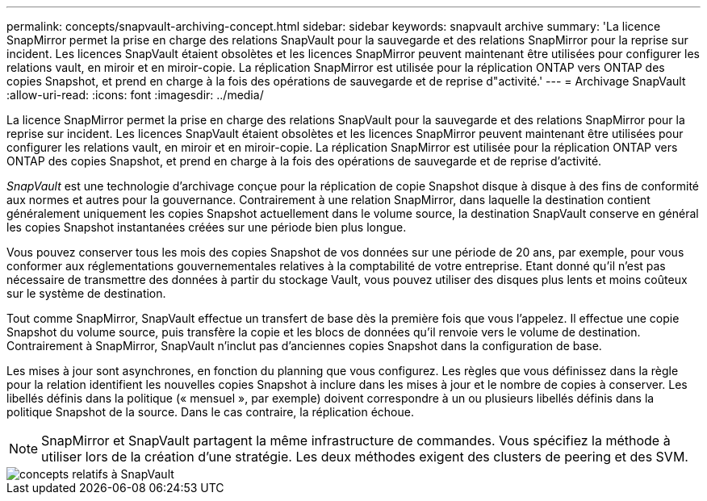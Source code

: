 ---
permalink: concepts/snapvault-archiving-concept.html 
sidebar: sidebar 
keywords: snapvault archive 
summary: 'La licence SnapMirror permet la prise en charge des relations SnapVault pour la sauvegarde et des relations SnapMirror pour la reprise sur incident. Les licences SnapVault étaient obsolètes et les licences SnapMirror peuvent maintenant être utilisées pour configurer les relations vault, en miroir et en miroir-copie. La réplication SnapMirror est utilisée pour la réplication ONTAP vers ONTAP des copies Snapshot, et prend en charge à la fois des opérations de sauvegarde et de reprise d"activité.' 
---
= Archivage SnapVault
:allow-uri-read: 
:icons: font
:imagesdir: ../media/


[role="lead"]
La licence SnapMirror permet la prise en charge des relations SnapVault pour la sauvegarde et des relations SnapMirror pour la reprise sur incident. Les licences SnapVault étaient obsolètes et les licences SnapMirror peuvent maintenant être utilisées pour configurer les relations vault, en miroir et en miroir-copie. La réplication SnapMirror est utilisée pour la réplication ONTAP vers ONTAP des copies Snapshot, et prend en charge à la fois des opérations de sauvegarde et de reprise d'activité.

_SnapVault_ est une technologie d'archivage conçue pour la réplication de copie Snapshot disque à disque à des fins de conformité aux normes et autres pour la gouvernance. Contrairement à une relation SnapMirror, dans laquelle la destination contient généralement uniquement les copies Snapshot actuellement dans le volume source, la destination SnapVault conserve en général les copies Snapshot instantanées créées sur une période bien plus longue.

Vous pouvez conserver tous les mois des copies Snapshot de vos données sur une période de 20 ans, par exemple, pour vous conformer aux réglementations gouvernementales relatives à la comptabilité de votre entreprise. Etant donné qu'il n'est pas nécessaire de transmettre des données à partir du stockage Vault, vous pouvez utiliser des disques plus lents et moins coûteux sur le système de destination.

Tout comme SnapMirror, SnapVault effectue un transfert de base dès la première fois que vous l'appelez. Il effectue une copie Snapshot du volume source, puis transfère la copie et les blocs de données qu'il renvoie vers le volume de destination. Contrairement à SnapMirror, SnapVault n'inclut pas d'anciennes copies Snapshot dans la configuration de base.

Les mises à jour sont asynchrones, en fonction du planning que vous configurez. Les règles que vous définissez dans la règle pour la relation identifient les nouvelles copies Snapshot à inclure dans les mises à jour et le nombre de copies à conserver. Les libellés définis dans la politique (« mensuel », par exemple) doivent correspondre à un ou plusieurs libellés définis dans la politique Snapshot de la source. Dans le cas contraire, la réplication échoue.

[NOTE]
====
SnapMirror et SnapVault partagent la même infrastructure de commandes. Vous spécifiez la méthode à utiliser lors de la création d'une stratégie. Les deux méthodes exigent des clusters de peering et des SVM.

====
image::../media/snapvault-concepts.gif[concepts relatifs à SnapVault]
